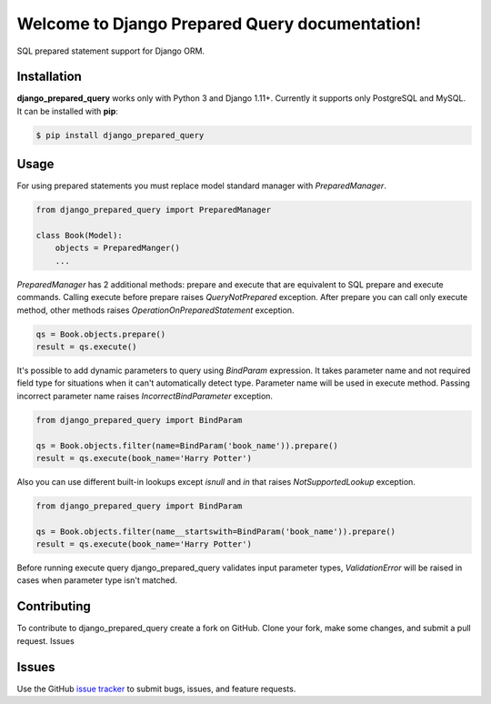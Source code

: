 .. django_prepared_query documentation master file, created by
   sphinx-quickstart on Fri Nov 17 20:54:01 2017.
   You can adapt this file completely to your liking, but it should at least
   contain the root `toctree` directive.

Welcome to Django Prepared Query documentation!
===============================================

SQL prepared statement support for Django ORM.

Installation
------------

**django_prepared_query** works only with Python 3 and Django 1.11+.
Currently it supports only PostgreSQL and MySQL.
It can be installed with **pip**:

.. code-block:: bash

    $ pip install django_prepared_query

Usage
-----

For using prepared statements you must replace model standard manager with `PreparedManager`.

.. code-block:: python

    from django_prepared_query import PreparedManager

    class Book(Model):
        objects = PreparedManger()
        ...

`PreparedManager` has 2 additional methods: prepare and execute that are equivalent to SQL prepare and execute commands.
Calling execute before prepare raises `QueryNotPrepared` exception.
After prepare you can call only execute method, other methods raises `OperationOnPreparedStatement` exception.

.. code-block:: python

    qs = Book.objects.prepare()
    result = qs.execute()

It's possible to add dynamic parameters to query using `BindParam` expression.
It takes parameter name and not required field type for situations when it can't automatically detect type.
Parameter name will be used in execute method. Passing incorrect parameter name raises `IncorrectBindParameter` exception.

.. code-block:: python

    from django_prepared_query import BindParam

    qs = Book.objects.filter(name=BindParam('book_name')).prepare()
    result = qs.execute(book_name='Harry Potter')

Also you can use different built-in lookups except `isnull` and `in` that raises `NotSupportedLookup` exception.

.. code-block:: python

    from django_prepared_query import BindParam

    qs = Book.objects.filter(name__startswith=BindParam('book_name')).prepare()
    result = qs.execute(book_name='Harry Potter')

Before running execute query django_prepared_query validates input parameter types, `ValidationError` will be raised in cases when parameter type isn't matched.

Contributing
------------

To contribute to django_prepared_query create a fork on GitHub. Clone your fork, make some changes, and submit a pull request.
Issues

Issues
------

Use the GitHub `issue tracker <https://github.com/DimaKudosh/django-prepared-query/issues'>`_ to submit bugs, issues, and feature requests.
